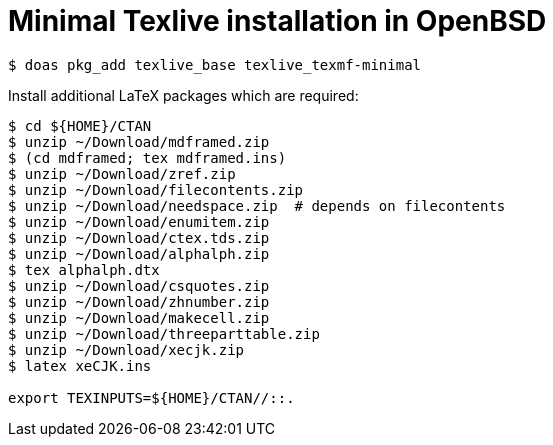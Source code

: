 = Minimal Texlive installation in OpenBSD

----
$ doas pkg_add texlive_base texlive_texmf-minimal
----

Install additional LaTeX packages which are required:

----
$ cd ${HOME}/CTAN
$ unzip ~/Download/mdframed.zip
$ (cd mdframed; tex mdframed.ins)
$ unzip ~/Download/zref.zip
$ unzip ~/Download/filecontents.zip
$ unzip ~/Download/needspace.zip  # depends on filecontents
$ unzip ~/Download/enumitem.zip
$ unzip ~/Download/ctex.tds.zip
$ unzip ~/Download/alphalph.zip
$ tex alphalph.dtx
$ unzip ~/Download/csquotes.zip
$ unzip ~/Download/zhnumber.zip
$ unzip ~/Download/makecell.zip
$ unzip ~/Download/threeparttable.zip
$ unzip ~/Download/xecjk.zip
$ latex xeCJK.ins

export TEXINPUTS=${HOME}/CTAN//::.
----

